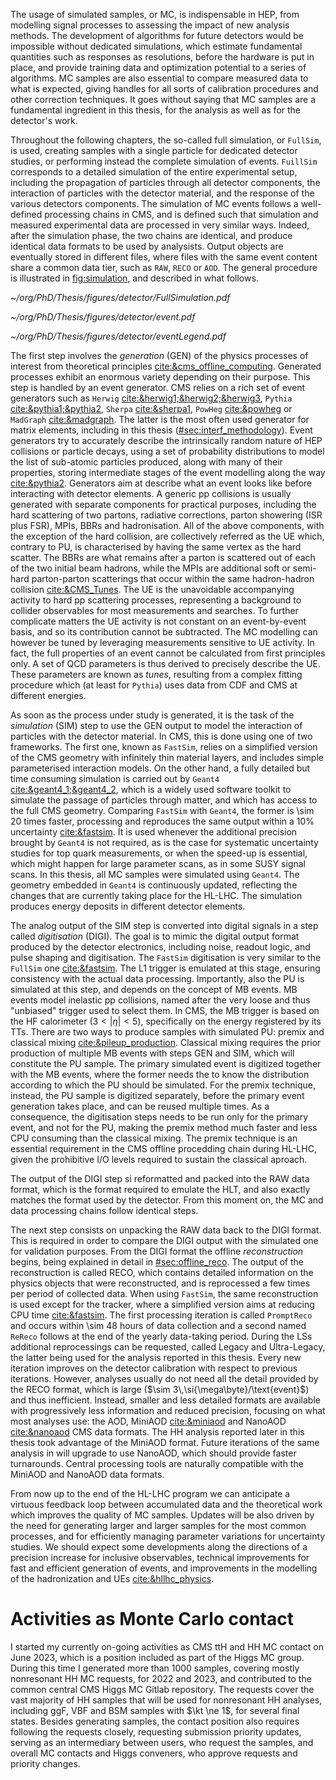 :PROPERTIES:
:CUSTOM_ID: sec:mc_gen
:END:

The usage of simulated samples, or \ac{MC}, is indispensable in \ac{HEP}, from modelling signal processes to assessing the impact of new analysis methods.
The development of algorithms for future detectors would be impossible without dedicated simulations, which estimate fundamental quantities such as responses as resolutions, before the hardware is put in place, and provide training data and optimization potential to a series of algorithms.
\Ac{MC} samples are also essential to compare measured data to what is expected, giving handles for all sorts of calibration procedures and other correction techniques.
It goes without saying that \ac{MC} samples are a fundamental ingredient in this thesis, for the \xhhbbtt{} analysis as well as for the detector's work.

Throughout the following chapters, the so-called full simulation, or =FullSim=, is used, creating samples with a single particle for dedicated detector studies, or performing instead the complete simulation of \hhbbtt{} events.
=FuillSim= corresponds to a detailed simulation of the entire experimental setup, including the propagation of particles through all detector components, the interaction of particles with the detector material, and the response of the various detectors components.
The simulation of \ac{MC} events follows a well-defined processing chains in \ac{CMS}, and is defined such that simulation and measured experimental data are processed in very similar ways.
Indeed, after the simulation phase, the two chains are identical, and produce identical data formats to be used by analysists.
Output objects are eventually stored in different files, where files with the same event content share a common data tier, such as =RAW=, =RECO= or =AOD=.
The general procedure is illustrated in [[fig:simulation]], and described in what follows.

#+NAME: fig:simulation
#+CAPTION: Illustration of the generation workflow of \ac{MC} and data samples within the \ac{CMS} Collaboration. The second part of the chain, starting from the RAW data format, is identical for both types of samples. The \ac{PU} premixing technique is drawn using a dashed square to remember the reader that the classical and premixing techniques are not used simultaneously. The dashed double-headed arrow between the two DIGI formats represents the communication required to validate the \ac{MC} chain, which in addition emulates the \ac{L1} and \ac{HLT} triggers. The vast majority of \ac{CMS} analyses uses either the MiniAOD or NanoAOD formats. The latter will become more and more dominant as analysis teams adapt their frameworks.
#+BEGIN_figure
#+ATTR_LATEX: :width 1.\textwidth
[[~/org/PhD/Thesis/figures/detector/FullSimulation.pdf]]
#+END_figure

#+NAME: fig:event_gen
#+CAPTION: Simplified illustration of the structure of a $\ttbar$ event, as modelled by =Pythia=. Incoming momenta are depicted as crossed ($p \rightarrow -p$), to avoid \acp{BBR} and outgoing \ac{ISR} emissions to criss-cross the central part of the diagram. Taken from [[cite:&pythia_manual]].
#+BEGIN_figure
#+ATTR_LATEX: :width .74\textwidth :center
[[~/org/PhD/Thesis/figures/detector/event.pdf]]
#+ATTR_LATEX: :width .25\textwidth :center
[[~/org/PhD/Thesis/figures/detector/eventLegend.pdf]]
#+END_figure

\myparagraph{GEN}

\noindent The first step involves the /generation/ (GEN) of the physics processes of interest from theoretical principles [[cite:&cms_offline_computing]].
Generated processes exhibit an enormous variety depending on their purpose.
This step is handled by an event generator.
\Ac{CMS} relies on a rich set of event generators such as =Herwig= [[cite:&herwig1;&herwig2;&herwig3]], =Pythia= [[cite:&pythia1;&pythia2]], =Sherpa= [[cite:&sherpa1]], =PowHeg= [[cite:&powheg]] or =MadGraph= [[cite:&madgraph]].
The latter is the most often used generator for matrix elements, including in this thesis ([[#sec:interf_methodology]]).
Event generators try to accurately describe the intrinsically random nature of \ac{HEP} collisions or particle decays, using a set of probability distributions to model the list of sub-atomic particles produced, along with many of their properties, storing intermediate stages of the event modelling along the way [[cite:&pythia2]].
Generators aim at describe what an event looks like before interacting with detector elements.
A generic \ac{pp} collisions is usually generated with separate components for practical purposes, including the hard scattering of two partons, radiative corrections, parton showering (\ac{ISR} plus \ac{FSR}), \acp{MPI}, \acp{BBR} and hadronisation.
All of the above components, with the exception of the hard collision, are collectively referred as the \ac{UE} which, contrary to \ac{PU}, is characterised by having the same vertex as the hard scatter.
The \acp{BBR} are what remains after a parton is scattered out of each of the two initial beam hadrons, while the \acp{MPI} are additional soft or semi-hard parton-parton scatterings that occur within the same hadron-hadron collision [[cite:&CMS_Tunes]].
The \ac{UE} is the unavoidable accompanying activity to hard \ac{pp} scattering processes, representing a background to collider observables for most measurements and searches.
To further complicate matters the \ac{UE} activity is not constant on an event-by-event basis, and so its contribution cannot be subtracted.
The \ac{MC} modelling can however be tuned by leveraging measurements sensitive to \ac{UE} activity.
In fact, the full properties of an event cannot be calculated from first principles only.
A set of \ac{QCD} parameters is thus derived to precisely describe the \ac{UE}.
These parameters are known as /tunes/, resulting from a complex fitting procedure which (at least for =Pythia=) uses data from \ac{CDF} and \ac{CMS} at different energies.
	
\myparagraph{SIM}

\noindent As soon as the process under study is generated, it is the task of the /simulation/ (SIM) step to use the GEN output to model the interaction of particles with the detector material.
In \ac{CMS}, this is done using one of two frameworks.
The first one, known as =FastSim=, relies on a simplified version of the \ac{CMS} geometry with infinitely thin material layers, and includes simple parameterised interaction models.
On the other hand, a fully detailed but time consuming simulation is carried out by =Geant4= [[cite:&geant4_1;&geant4_2]], which is a widely used software toolkit to simulate the passage of particles through matter, and which has access to the full \ac{CMS} geometry.
Comparing =FastSim= with =Geant4=, the former is \num{\sim 20} times faster, processing and reproduces the same output within a 10% uncertainty  [[cite:&fastsim]].
It is used whenever the additional precision brought by =Geant4= is not required, as is the case for systematic uncertainty studies for top quark measurements, or when the speed-up is essential, which might happen for large parameter scans, as in some \ac{SUSY} signal scans.
In this thesis, all \ac{MC} samples were simulated using =Geant4=.
The geometry embedded in =Geant4= is continuously updated, reflecting the changes that are currently taking place for the \ac{HL-LHC}.
The simulation produces energy deposits in different detector elements.

\myparagraph{DIGI}

\noindent The analog output of the SIM step is converted into digital signals in a step called /digitisation/ (DIGI).
The goal is to mimic the digital output format produced by the detector electronics, including noise, readout logic, and pulse shaping and digitisation.
The =FastSim= digitisation is very similar to the =FullSim= one [[cite:&fastsim]].
The \ac{L1} trigger is emulated at this stage, ensuring consistency with the actual data processing.
Importantly, also the \ac{PU} is simulated at this step, and depends on the concept of \ac{MB} events.
\Ac{MB} events model inelastic \ac{pp} collisions, named after the very loose and thus "unbiased" trigger used to select them.
In \ac{CMS}, the \ac{MB} trigger is based on the \ac{HF} calorimeter ($3<|\eta|<5)$, specifically on the energy registered by its \acp{TT}.
There are two ways to produce samples with simulated \ac{PU}: premix and classical mixing [[cite:&pileup_production]].
Classical mixing requires the prior production of multiple \ac{MB} events with steps GEN and SIM, which will constitute the \ac{PU} sample.
The primary simulated event is digitized together with the \ac{MB} events, where the former needs the to know the distribution according to which the \ac{PU} should be simulated.
For the premix technique, instead, the \ac{PU} sample is digitized separately, before the primary event generation takes place, and can be reused multiple times.
As a consequence, the digitisation steps needs to be run only for the primary event, and not for the \ac{PU}, making the premix method much faster and less CPU consuming than the classical mixing.
The premix technique is an essential requirement in the \ac{CMS} offline procedding chain during \ac{HL-LHC}, given the prohibitive I/O levels required to sustain the classical aproach.
	
\myparagraph{RAW and Reconstruction}

\noindent The output of the DIGI step si reformatted and packed into the RAW data format, which is the format required to emulate the \ac{HLT}, and also exactly matches the format used by the detector.
From this moment on, the \ac{MC} and data processing chains follow identical steps.

The next step consists on unpacking the RAW data back to the DIGI format.
This is required in order to compare the DIGI output with the simulated one for validation purposes.
From the DIGI format the offline /reconstruction/ begins, being explained in detail in [[#sec:offline_reco]].
The output of the reconstruction is called RECO, which contains detailed information on the physics objects that were reconstructed, and is reprocessed a few times per period of collected data.
When using =FastSim=, the same reconstruction is used except for the tracker, where a simplified version aims at reducing \ac{CPU} time [[cite:&fastsim]].
The first processing iteration is called =PromptReco= and occurs within \num{\sim 48} hours of data collection and a second named =ReReco= follows at the end of the yearly data-taking period.
During the \acp{LS} additional reprocessings can be requested, called Legacy and Ultra-Legacy, the latter being used for the \xhhbbtt{} analysis reported in this thesis.
Every new iteration improves on the detector calibration with respect to previous iterations.
However, analyses usually do not need all the detail provided by the RECO format, which is large ($\sim 3\,\si{\mega\byte}/\text{event}$) and thus inefficient.
Instead, smaller and less detailed formats are available with progressively less information and reduced precision, focusing on what most analyses use: the AOD, MiniAOD [[cite:&miniaod]] and NanoAOD [[cite:&nanoaod]] \ac{CMS} data formats.
The HH analysis reported later in this thesis took advantage of the MiniAOD format.
Future iterations of the same analysis in \run{3} will upgrade to use NanoAOD, which should provide faster turnarounds.
Central processing tools are naturally compatible with the MiniAOD and NanoAOD data formats.

From now up to the end of the \ac{HL-LHC} program we can anticipate a virtuous feedback loop between accumulated data and the theoretical work which improves the quality of \ac{MC} samples.
Updates will be also driven by the need for generating larger and larger samples for the most common processes, and for efficiently managing parameter variations for uncertainty studies.
We should expect some developments along the directions of a precision increase for inclusive observables, technical improvements for fast and efficient generation of events, and improvements in the modelling of the hadronization and \acp{UE} [[cite:&hllhc_physics]].

* Activities as Monte Carlo contact
I started my currently on-going activities as \ac{CMS} ttH and HH \ac{MC} contact on June 2023, which is a position included as part of the Higgs \ac{MC} group.
During this time I generated more than \num{1000} samples, covering mostly nonresonant HH \run{3} \ac{MC} requests, for 2022 and 2023, and contributed to the common central \ac{CMS} Higgs \ac{MC} Gitlab repository.
The requests cover the vast majority of HH samples that will be used for \run{3} nonresonant HH analyses, including \ac{ggF}, \ac{VBF} and \ac{BSM} samples with $\kt \ne 1$, for several final states.
Besides generating samples, the contact position also requires following the requests closely, requesting submission priority updates, serving as an intermediary between users, who request the samples, and overall \ac{MC} contacts and Higgs conveners, who approve requests and priority changes.


